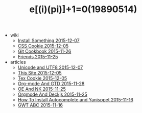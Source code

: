 #+TITLE: e[(i)(pi)]+1=0(19890514)

   + wiki
     + [[file:wiki/install.org][Install Something 2015-12-07]]
     + [[file:wiki/css.org][CSS Cookie 2015-12-05]]
     + [[file:wiki/git.org][Git Cookbook 2015-11-26]]
     + [[file:wiki/friends.org][Friends 2015-11-25]]
   + articles
     + [[file:articles/Unicode-And-UTF8.org][Unicode and UTF8 2015-12-07]]
     + [[file:articles/This-Site.org][This Site 2015-12-05]]
     + [[file:articles/TeX-Cookie.org][Tex Cookie 2015-12-05]]
     + [[file:articles/Orgmode-And-GTD.org][Org-mode And GTD 2015-11-28]]
     + [[file:articles/OE-NK.org][OE And NK 2015-11-25]]
     + [[file:articles/Orgmode-And-Deckjs.org][Orgmode And Deckjs 2015-11-25]]
     + [[file:articles/How-To-Install-Autocomplete-And-Yasnippet.org][How To Install Autocomplete and Yanisppet 2015-11-16]]
     + [[file:articles/GWT-ABC.org][GWT ABC 2015-11-16]]

